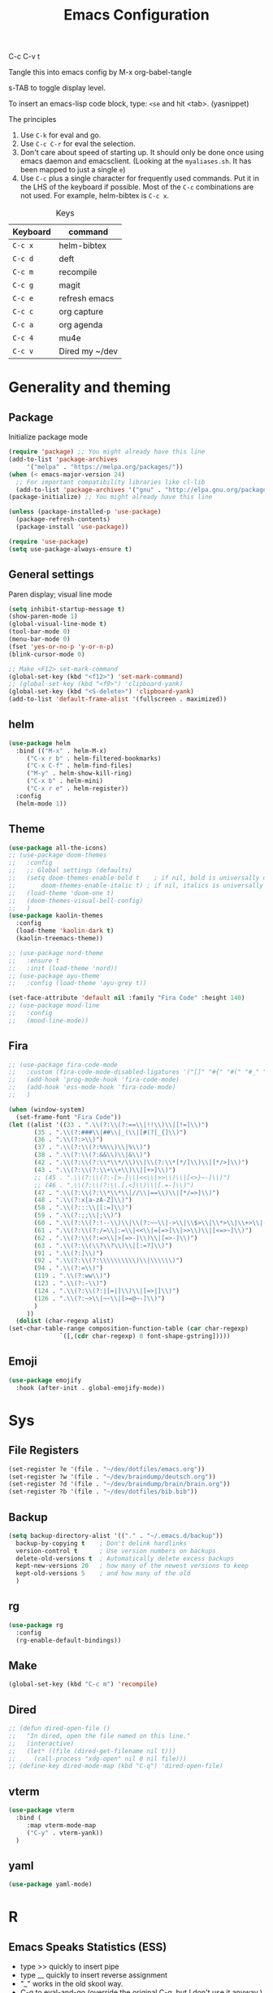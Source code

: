 #+TITLE: Emacs Configuration
#+PROPERTY: header-args :tangle .emacs

C-c C-v t

Tangle this into emacs config by M-x org-babel-tangle

s-TAB to toggle display level.

To insert an emacs-lisp code block, type: =<se= and hit <tab>. (yasnippet)

The principles
1. Use =C-k= for eval and go.
2. Use =C-c C-r= for eval the selection.
3. Don't care about speed of starting up. It should only be done once using emacs daemon and emacsclient. (Looking at the =myaliases.sh=. It has been mapped to just a single =e=)
4. Use =C-c= plus a single character for frequently used commands. Put it in the LHS of the keyboard if possible. Most of the =C-c= combinations are not used. For example, helm-bibtex is =C-c x=.

#+caption: Keys
| Keyboard | command        |
|----------+----------------|
| =C-c x=  | helm-bibtex    |
| =C-c d=  | deft           |
| =C-c m=  | recompile      |
| =C-c g=  | magit          |
| =C-c e=  | refresh emacs  |
| =C-c c=  | org capture    |
| =C-c a=  | org agenda     |
| =C-c 4=  | mu4e           |
| =C-c v=  | Dired my ~/dev |

* Generality and theming
  
** Package

   Initialize package mode

   #+BEGIN_SRC emacs-lisp
     (require 'package) ;; You might already have this line
     (add-to-list 'package-archives
		  '("melpa" . "https://melpa.org/packages/"))
     (when (< emacs-major-version 24)
       ;; For important compatibility libraries like cl-lib
       (add-to-list 'package-archives '("gnu" . "http://elpa.gnu.org/packages/")))
     (package-initialize) ;; You might already have this line

     (unless (package-installed-p 'use-package)
       (package-refresh-contents)
       (package-install 'use-package))

     (require 'use-package)
     (setq use-package-always-ensure t)

   #+END_SRC

** General settings

   Paren display; visual line mode

   #+BEGIN_SRC emacs-lisp
     (setq inhibit-startup-message t)
     (show-paren-mode 1)
     (global-visual-line-mode t)
     (tool-bar-mode 0)
     (menu-bar-mode 0)
     (fset 'yes-or-no-p 'y-or-n-p)
     (blink-cursor-mode 0)

     ;; Make <F12> set-mark-command
     (global-set-key (kbd "<f12>") 'set-mark-command)
     ;; (global-set-key (kbd "<f9>") 'clipboard-yank)
     (global-set-key (kbd "<S-delete>") 'clipboard-yank)
     (add-to-list 'default-frame-alist '(fullscreen . maximized))
   #+END_SRC

** helm

   #+BEGIN_SRC emacs-lisp
     (use-package helm
       :bind (("M-x" . helm-M-x)
	      ("C-x r b" . helm-filtered-bookmarks)
	      ("C-x C-f" . helm-find-files)
	      ("M-y" . helm-show-kill-ring)
	      ("C-x b" . helm-mini)
	      ("C-x r e" . helm-register))
       :config
       (helm-mode 1))
   #+END_SRC

** Theme
   #+BEGIN_SRC emacs-lisp
     (use-package all-the-icons)
     ;; (use-package doom-themes
     ;;   :config
     ;;   ;; Global settings (defaults)
     ;;   (setq doom-themes-enable-bold t    ; if nil, bold is universally disabled
     ;;       doom-themes-enable-italic t) ; if nil, italics is universally disabled
     ;;   (load-theme 'doom-one t)
     ;;   (doom-themes-visual-bell-config)
     ;;   )
     (use-package kaolin-themes
       :config
       (load-theme 'kaolin-dark t)
       (kaolin-treemacs-theme))

     ;; (use-package nord-theme
     ;;   :ensure t
     ;;   :init (load-theme 'nord))
     ;; (use-package ayu-theme
     ;;   :config (load-theme 'ayu-grey t))

     (set-face-attribute 'default nil :family "Fira Code" :height 140)
     ;; (use-package mood-line
     ;;   :config
     ;;   (mood-line-mode))
   #+end_SRC

** Fira

   #+BEGIN_SRC emacs-lisp
     ;; (use-package fira-code-mode
     ;;   :custom (fira-code-mode-disabled-ligatures '("[]" "#{" "#(" "#_" "#_(" "x"))
     ;;   (add-hook 'prog-mode-hook 'fira-code-mode)
     ;;   (add-hook 'ess-mode-hook 'fira-code-mode)
     ;;   )

     (when (window-system)
       (set-frame-font "Fira Code"))
     (let ((alist '((33 . ".\\(?:\\(?:==\\|!!\\)\\|[!=]\\)")
		    (35 . ".\\(?:###\\|##\\|_(\\|[#(?[_{]\\)")
		    (36 . ".\\(?:>\\)")
		    (37 . ".\\(?:\\(?:%%\\)\\|%\\)")
		    (38 . ".\\(?:\\(?:&&\\)\\|&\\)")
		    (42 . ".\\(?:\\(?:\\*\\*/\\)\\|\\(?:\\*[*/]\\)\\|[*/>]\\)")
		    (43 . ".\\(?:\\(?:\\+\\+\\)\\|[+>]\\)")
		    ;; (45 . ".\\(?:\\(?:-[>-]\\|<<\\|>>\\)\\|[<>}~-]\\)")
		    ;; (46 . ".\\(?:\\(?:\\.[.<]\\)\\|[.=-]\\)")
		    (47 . ".\\(?:\\(?:\\*\\*\\|//\\|==\\)\\|[*/=>]\\)")
		    (48 . ".\\(?:x[a-zA-Z]\\)")
		    (58 . ".\\(?:::\\|[:=]\\)")
		    (59 . ".\\(?:;;\\|;\\)")
		    (60 . ".\\(?:\\(?:!--\\)\\|\\(?:~~\\|->\\|\\$>\\|\\*>\\|\\+>\\|--\\|<[<=-]\\|=[<=>]\\||>\\)\\|[*$+~/<=>|-]\\)")
		    (61 . ".\\(?:\\(?:/=\\|:=\\|<<\\|=[=>]\\|>>\\)\\|[<=>~]\\)")
		    (62 . ".\\(?:\\(?:=>\\|>[=>-]\\)\\|[=>-]\\)")
		    (63 . ".\\(?:\\(\\?\\?\\)\\|[:=?]\\)")
		    (91 . ".\\(?:]\\)")
		    (92 . ".\\(?:\\(?:\\\\\\\\\\)\\|\\\\\\)")
		    (94 . ".\\(?:=\\)")
		    (119 . ".\\(?:ww\\)")
		    (123 . ".\\(?:-\\)")
		    (124 . ".\\(?:\\(?:|[=|]\\)\\|[=>|]\\)")
		    (126 . ".\\(?:~>\\|~~\\|[>=@~-]\\)")
		    )
		  ))
       (dolist (char-regexp alist)
	 (set-char-table-range composition-function-table (car char-regexp)
			       `([,(cdr char-regexp) 0 font-shape-gstring]))))
   #+END_SRC

** Emoji

   #+BEGIN_SRC emacs-lisp
     (use-package emojify
       :hook (after-init . global-emojify-mode))
   #+END_SRC

  
* Sys
** File Registers

   #+BEGIN_SRC emacs-lisp
     (set-register ?e '(file . "~/dev/dotfiles/emacs.org"))
     (set-register ?w '(file . "~/dev/braindump/deutsch.org"))
     (set-register ?d '(file . "~/dev/braindump/brain/brain.org"))
     (set-register ?b '(file . "~/dev/dotfiles/bib.bib"))
   #+END_SRC

** Backup
   #+BEGIN_SRC emacs-lisp
     (setq backup-directory-alist '(("." . "~/.emacs.d/backup"))
	   backup-by-copying t    ; Don't delink hardlinks
	   version-control t      ; Use version numbers on backups
	   delete-old-versions t  ; Automatically delete excess backups
	   kept-new-versions 20   ; how many of the newest versions to keep
	   kept-old-versions 5    ; and how many of the old
	   )
   #+END_SRC

** rg

   #+BEGIN_SRC emacs-lisp
     (use-package rg
       :config
       (rg-enable-default-bindings))
   #+END_SRC

** Make

   #+BEGIN_SRC emacs-lisp
     (global-set-key (kbd "C-c m") 'recompile)
   #+END_SRC

** Dired

   #+BEGIN_SRC emacs-lisp
     ;; (defun dired-open-file ()
     ;;   "In dired, open the file named on this line."
     ;;   (interactive)
     ;;   (let* ((file (dired-get-filename nil t)))
     ;;     (call-process "xdg-open" nil 0 nil file)))
     ;; (define-key dired-mode-map (kbd "C-q") 'dired-open-file)
   #+END_SRC
** vterm

   #+BEGIN_SRC emacs-lisp
     (use-package vterm
       :bind (
	      :map vterm-mode-map
	      ("C-y" . vterm-yank))
       )
   #+END_SRC

** yaml

   #+BEGIN_SRC emacs-lisp
     (use-package yaml-mode)
   #+END_SRC

* R
** Emacs Speaks Statistics (ESS)

   - type >> quickly to insert pipe
   - type __ quickly to insert reverse assignment
   - "_" works in the old skool way.
   - C-q to eval-and-go (override the original C-q, but I don't use it anyway.)
   - M-x lp : a quicker way to devtools::load_all()
   - ess_rproj

   #+BEGIN_SRC emacs-lisp
     (use-package ess
       :bind (
	      :map ess-r-mode-map 
	      ("_" . 'ess-insert-assign)
	      ("C-q" . 'ess-eval-region-or-line-and-step)
	      ("C-c C-k" . 'ess-request-a-process)
	      :map inferior-ess-r-mode-map 
	      ("_" . 'ess-insert-assign))
       :config
       (require 'ess-r-mode)
       (require 'ess-r-package)
       (setq ess-r-package-auto-enable-namespaced-evaluation nil)
       (setq ess-ask-for-ess-directory nil)
       (defalias 'lp 'ess-r-devtools-load-package)
       (defalias 'lt 'ess-r-devtools-test-package)
       (defalias 'lc 'ess-r-devtools-check-package)
       )

     (use-package key-chord
       :init
       (key-chord-mode 1)
       (key-chord-define ess-r-mode-map ">>" " %>% ")
       (key-chord-define ess-r-mode-map "++" " -> ")
       (key-chord-define inferior-ess-r-mode-map ">>" " %>% ")
       (key-chord-define inferior-ess-r-mode-map "++" " -> ")
       )

     (load-file "~/dev/ess_rproj/ess_rproj.el")
     (add-hook 'ess-mode-hook #'ess-rproj)

     (defun render-readme ()
       "A elisp function to quickly render README.Rmd in a package directory"
       (interactive)
       (setq-local readmepath (car (directory-files (expand-file-name (plist-get (ess-r-package-info default-directory) :root)) t "README\\.[Rr][Mm][Dd]")))
       (if (stringp readmepath)
	   (ess-eval-linewise (format "rmarkdown::render('%s', output_format = 'all')" readmepath))
	 (message "No README.RMD found.")))
     (defalias 'rmd #'render-readme)
   #+END_SRC


   Coloring

   #+BEGIN_SRC emacs-lisp
     (use-package rainbow-delimiters
       :init
       (add-hook 'ess-mode-hook #'rainbow-delimiters-mode)
       (add-hook 'ess-mode-hook 'hs-minor-mode)
       )
     (use-package rainbow-mode
       :init
       (dolist (hook '(ess-mode-hook inferior-ess-mode-hook))
	 (add-hook hook 'rainbow-turn-on))   
       )
   #+END_SRC

** Poly Mode

   #+BEGIN_SRC emacs-lisp
     (use-package poly-markdown)
     (use-package poly-R
       :init
       (add-to-list 'auto-mode-alist '("\\.rmd" . poly-markdown+r-mode)))

     ;; highlighting citations
     (defvar markdown-mode-keywords nil)
     (setq markdown-mode-keywords
	   '(("@[^] ;\\.]+" . font-lock-keyword-face)
	     )
	   )

     (font-lock-add-keywords
      'markdown-mode
      markdown-mode-keywords
      )

   #+END_SRC


* Magit

  #+BEGIN_SRC emacs-lisp
    (use-package magit
      :init
      (global-set-key (kbd "C-c g") 'magit-status)
      ;; stole from here: https://github.com/y-tsutsu/dotfiles/blob/master/.emacs.d/config/local.el
      ;; (set-face-foreground 'magit-diff-added "#40ff40")
      ;; (set-face-background 'magit-diff-added "gray20")
      ;; (set-face-foreground 'magit-diff-added-highlight "#40ff40")
      ;; (set-face-background 'magit-diff-added-highlight "gray20")
      ;; (set-face-foreground 'magit-diff-removed "#d54e53")
      ;; (set-face-background 'magit-diff-removed "gray20")
      ;; (set-face-foreground 'magit-diff-removed-highlight "#d54e53")
      ;; (set-face-background 'magit-diff-removed-highlight "gray20")
      ;; (set-face-background 'magit-diff-lines-boundary "blue")
      )
  #+END_SRC

* BibTex: helm-bibtex and bibilo

  C-c x to initialize helm-bibtex

  The default action is now citation (mostly in markdown mode).

  To cite multiple item, select each one with C-<SPC> and then press enter.

  #+BEGIN_SRC emacs-lisp
    (use-package helm-bibtex
      :config
      (autoload 'helm-bibtex "helm-bibtex" "" t)
      (setq bibtex-completion-bibliography '("~/dev/dotfiles/bib.bib"))
      (setq bibtex-completion-notes-path "~/dev/dotfiles/bib_notes.org")
      (setq bibtex-completion-cite-prompt-for-optional-arguments nil)
      (setq bibtex-completion-format-citation-functions
	    '((org-mode      . bibtex-completion-format-citation-org-link-to-PDF)
	      (latex-mode    . bibtex-completion-format-citation-cite)
	      (markdown-mode . bibtex-completion-format-citation-pandoc-citeproc)
	      (default       . bibtex-completion-format-citation-pandoc-citeproc)))

      ;; make bibtex-completion-insert-citation the default action

      (helm-delete-action-from-source "Insert citation" helm-source-bibtex)
      (helm-add-action-to-source "Insert citation" 'helm-bibtex-insert-citation helm-source-bibtex 0)
      (global-set-key (kbd "C-c x") 'helm-bibtex)
      )

  #+END_SRC

  Customized default cite key generation.

  #+BEGIN_SRC emacs-lisp
    (use-package biblio
      :config
      (setq-default
       biblio-bibtex-use-autokey t
       bibtex-autokey-name-year-separator ":"
       bibtex-autokey-year-title-separator ":"
       bibtex-autokey-year-length 4
       bibtex-autokey-titlewords 3
       bibtex-autokey-titleword-length -1 ;; -1 means exactly one
       bibtex-autokey-titlewords-stretch 0
       bibtex-autokey-titleword-separator ""
       bibtex-autokey-titleword-case-convert 'upcase
       biblio-crossref-user-email-address "chung-hong.chan@mzes.uni-mannheim.de")
      )
  #+END_SRC

  #+BEGIN_SRC emacs-lisp
    (use-package org-ref
      :config
      (setq org-ref-completion-library 'org-ref-helm-bibtex
	    org-ref-bibliography-notes "~/dev/dotfiles/bib_notes.org"
	    org-ref-default-bibliography "~/dev/dotfiles/bib.bib")
      )
  #+END_SRC


* ielm

  #+BEGIN_SRC emacs-lisp
    (use-package eval-in-repl
      :bind (
	     :map emacs-lisp-mode-map
	     ("C-q" . 'eir-eval-in-ielm)
	     :map lisp-interaction-mode-map
	     ("C-q" . 'eir-eval-in-ielm)
	     :map Info-mode-map
	     ("C-q" . 'eir-eval-in-ielm))
      :config
      (require 'eval-in-repl-ielm)
      :init
      (setq eir-ielm-eval-in-current-buffer t)
      )
  #+END_SRC

* org

  #+BEGIN_SRC emacs-lisp
    (setq org-log-done 'time)
    (setq org-support-shift-select 'always)

    (require 'ox-md)


    (org-babel-do-load-languages
     'org-babel-load-languages
     '((emacs-lisp . t)
       (lisp . t)
       (C . t)))
  #+END_SRC

  #+BEGIN_SRC emacs-lisp
    (setq org-default-notes-file "~/dev/braindump/brain/brain.org")
    (setq org-agenda-files '("~/dev/braindump/brain/brain.org"))
    (global-set-key (kbd "C-c c") 'org-capture)
    (global-set-key (kbd "C-c a") 'org-agenda) 
  #+END_SRC

  Org capture template

  #+BEGIN_SRC emacs-lisp
    (setq org-capture-templates
	  '(("t" "todo" entry (file org-default-notes-file)
	     "* TODO %?\n%u\n%a\n")
	    ("m" "Meeting" entry (file org-default-notes-file)
	     "* MEETING with %? :MEETING:\n%t")
	    ("i" "Idea" entry (file org-default-notes-file)
	     "* %? :IDEA: \n%t")
	    ))
  #+END_SRC

  Beautiful bullets

  #+BEGIN_SRC emacs-lisp
    (use-package org-bullets
      :hook (org-mode . org-bullets-mode))
  #+END_SRC

  #+BEGIN_SRC emacs-lisp
    (setq org-startup-with-inline-images t)
  #+END_SRC


* yas

  #+BEGIN_SRC emacs-lisp
    (use-package yasnippet
      :init
      (yas-global-mode 1)
      (setq yas-snippet-dirs (append yas-snippet-dirs
				     '("~/dev/dotfiles/my-snippets")))			       
      (yas-reload-all)
      )

    (use-package yasnippet-snippets
      :after yasnippet
      )

  #+END_SRC

* deft

  My braindump / Zettelkasten.

  #+BEGIN_SRC emacs-lisp
    (use-package deft
      :init
      (setq deft-extensions '("rmd" "markdown" "md" "org"))
      (setq deft-directory "~/dev/braindump")
      (setq deft-recursive t)
      ;;  (setq deft-extensions '("org"))
      ;;  (setq deft-default-extension "org")
      (setq deft-text-mode 'org-mode)
      (setq deft-use-filename-as-title t)
      (setq deft-use-filter-string-for-filename t)
      (setq deft-auto-save-interval 10)
      (global-set-key (kbd "C-c d") 'deft)  
      )

  #+END_SRC

* C++

  #+BEGIN_SRC emacs-lisp
    (setq-default c-basic-offset 4)
  #+END_SRC

* email mu4e and co.

  #+BEGIN_SRC emacs-lisp
    ;; Mac
    ;;(add-to-list 'load-path "/usr/local/share/emacs/site-lisp/mu/mu4e")
    ;; Linux
    (add-to-list 'load-path "/usr/share/emacs/site-lisp/mu4e")

    (require 'mu4e)

    (setq
     mue4e-headers-skip-duplicates  t
     mu4e-view-show-images t
     mu4e-view-show-addresses t
     mu4e-compose-format-flowed nil
     mu4e-date-format "%d/%m/%Y"
     mu4e-headers-date-format "%d/%m/%Y"
     mu4e-change-filenames-when-moving t
     mu4e-attachments-dir "~/Downloads"
     mu4e-maildir       "~/maildir"
     mu4e-refile-folder "/Archive"
     mu4e-sent-folder   "/Sent"
     mu4e-drafts-folder "/Drafts"
     mu4e-trash-folder  "/Trash"
     mu4e-use-fancy-chars t
     message-kill-buffer-on-exit t
     )

    ;; check email
    (setq mu4e-get-mail-command  "mbsync -a"
	  mu4e-update-interval 900)

    ;; smtp
    (setq message-send-mail-function 'smtpmail-send-it
	  smtpmail-stream-type 'starttls
	  smtpmail-default-smtp-server "smtp.mail.uni-mannheim.de"
	  smtpmail-smtp-server "smtp.mail.uni-mannheim.de"
	  smtpmail-smtp-service 587)

    ;; about myself

    (setq user-mail-address "chung-hong.chan@mzes.uni-mannheim.de"
	  mu4e-compose-reply-to-address "chung-hong.chan@mzes.uni-mannheim.de"
	  user-full-name "Chung-hong Chan")

    (setq mu4e-compose-signature
	  "Dr. Chung-hong Chan\nFellow\nMannheimer Zentrum für Europäische Sozialforschung (MZES)\nUniversität Mannheim\ntwitter / github: @chainsawriot")

    (global-set-key (kbd "C-c 4") 'mu4e)
    ;; No confirm
    (setq mu4e-confirm-quit nil)
    ;; short cuts
    (setq mu4e-maildir-shortcuts
	  '( ("/unimannheim/inbox" .  ?i)))

    ;; mu4e-alert
    (use-package mu4e-alert
      :init
      (add-hook 'after-init-hook #'mu4e-alert-enable-mode-line-display)
      )

  #+END_SRC

* xclip

  #+BEGIN_SRC emacs-lisp
    (use-package xclip
      :config
      (xclip-mode 1)
      )
  #+END_SRC


* Customized functions

  Refreshing emacs config.

  #+BEGIN_SRC emacs-lisp
    (defun refresh-emacs ()
      (interactive)
      (org-babel-tangle-file "~/dev/dotfiles/emacs.org")
      ;;(byte-compile-file "~/dev/dotfiles/emacs")
      (load-file "~/dev/dotfiles/.emacs")
      )
    (global-set-key (kbd "C-c e") #'refresh-emacs)
  #+END_SRC

  Copy the region to Mac OS X clipboard

  #+BEGIN_SRC emacs-lisp
    (defun pbs ()
      (interactive)
      (shell-command-on-region (region-beginning) (region-end) "pbcopy")
      )
  #+END_SRC

  The weave function provided by ESS is so convoluted. Usually, I just want to do simple thing like this. No bullshit.

  #+BEGIN_SRC emacs-lisp
    (defun knit ()
      (interactive)
      (save-buffer)
      (shell-command (concat "Rscript -e \"rmarkdown::render('" buffer-file-name "', output_format = 'all')\""))
      (let ((pdf-file-name (concat (file-name-sans-extension buffer-file-name) ".pdf")))
	(if (file-exists-p pdf-file-name) (call-process "xdg-open" nil 0 nil pdf-file-name)
	  )
	))
  #+END_SRC

  Quickly jump to my dev directory, no BS

  #+BEGIN_SRC emacs-lisp
    (global-set-key (kbd "C-c v") (lambda() (interactive) (find-file "~/dev")))
  #+END_SRC


* Python

  #+BEGIN_SRC emacs-lisp
    (setq python-shell-interpreter "python3")
  #+END_SRC

* Dumb jump

  #+BEGIN_SRC emacs-lisp
    (use-package dumb-jump
      :config
      (add-hook 'xref-backend-functions #'dumb-jump-xref-activate)
      )

  #+END_SRC


* Dockermode

  #+BEGIN_SRC emacs-lisp
    (use-package dockerfile-mode)
  #+END_SRC

* Dashboard

  #+BEGIN_SRC emacs-lisp
    (use-package dashboard
      :ensure t
      :config
      (dashboard-setup-startup-hook)
      (setq initial-buffer-choice (lambda () (get-buffer "*dashboard*")))
      (setq dashboard-items '((recents  . 5)
			      (registers . 5)))
      (setq dashboard-center-content t)
      )
  #+END_SRC

* EWW

  #+BEGIN_SRC emacs-lisp
    (setq shr-color-visible-luminance-min 100)
  #+END_SRC



* Spotify / ncspot

  #+BEGIN_SRC emacs-lisp
    (defun open-spotify ()
      (vterm t)
      (rename-buffer "spotify" nil)
      (vterm-send-string "ncspot")
      (vterm-send-return))

    (defun spotify ()
      (interactive)
      (if (get-buffer "spotify")
	  (switch-to-buffer "spotify")
	(open-spotify)))

    (defun spotify-play/pause ()
      (interactive)
      (if (get-buffer "spotify")
	  (progn (set-buffer "spotify")
		 (vterm-send-string "P"))))
  #+END_SRC

* Elfeed

  #+BEGIN_SRC emacs-lisp
    (use-package elfeed
      :config
      (setq elfeed-feeds '(
			   ("http://feeds.feedburner.com/thisweekinlinuxnew" linux)
			   ("http://fullcirclemagazine.org/feed/" linux)
			   ("http://www.raspberrypi.org/feed" linux)
			   ("http://www.greghendershott.com/feeds/all.rss.xml" emacs)
			   ("http://www.chainsawriot.com/feed.xml" blog)
			   ("http://mysterophilia.blogspot.com/feeds/posts/default" blog)
			   ("http://tiney.com/?feed=rss2" blog)
			   ("http://blog.liyiwei.org/?feed=rss2" research)
			   ;;("http://gabefung.wordpress.com/feed/" blog)
			   ("https://qbgabe12.wordpress.com/feed/" blog)
			   ("http://feeds.feedburner.com/JackysBlog" blog)
			   ("http://yccmcb.blogspot.com/feeds/posts/default" blog)
			   ("http://www.jstatsoft.org/rss" journal)
			   ("http://kbotjammer.blogspot.hk/feeds/posts/default" blog)
			   ("https://www.tagesschau.de/xml/rss2/" news)
			   ("https://www.tandfonline.com/feed/rss/hcms20" journal)
			   ("https://computationalcommunication.org/ccr/gateway/plugin/WebFeedGatewayPlugin/atom" journal)
			   ("https://ijoc.org/index.php/ijoc/gateway/plugin/WebFeedGatewayPlugin/atom" journal)
			   ("https://journals.sagepub.com/action/showFeed?ui=0&mi=ehikzz&ai=2b4&jc=hijb&type=axatoc&feed=rss" journal)
			   ("https://www.tandfonline.com/feed/rss/upcp20" journal)
			   ))
      )
    ;; ("http://chowching.wordpress.com/feed/" blog)
    ;; ("http://uingusu.blogspot.hk/feeds/posts/default" blog)
    ;; ("http://joechungvschina.blogspot.com/feeds/posts/default" blog)

    ;;"http://feeds.feedburner.com/hkscience"
    ;;"http://rayneyuenblog.wordpress.com/feed/"

    ;; "http://feeds.feedburner.com/cosine-inn"
    ;; "http://fishandhappiness.blogspot.com/feeds/posts/default"
    ;; "http://feeds.feedburner.com/naitik"
    ;; "http://emacs-fu.blogspot.com/feeds/posts/default?alt=rss"
    ;;"http://latexforhumans.wordpress.com/feed/"
    ;; "http://simplystatistics.org/feed/"

    ;; "http://feeds.feedburner.com/RBloggers"
    ;; "http://pragmaticemacs.com/feed/"
    ;; "http://www.stat.columbia.edu/~cook/movabletype/mlm/atom.xml"
    ;;"http://api.flickr.com/services/feeds/photos_public.gne?id=46738700@N00&format=atom"
    ;; "http://www.google.com/alerts/feeds/02150599014854607054/4889200315958358584"
    ;;"http://laosaomaster.com/laosao/

    ;;"http://laosaomaster.studium-sinicum.com/?feed=rss2"
    ;;"http://blog.age.com.hk/feed/"
    ;;"http://tungpakfool.wordpress.com/feed/"
    ;;"http://qb280.tumblr.com/rss"
    ;; ("http://linerak.wordpress.com/feed/" blog)
    ;;"http://laosaomaster.com/laosaomaster/?feed=rss2"
    ;;"http://feeds.feedburner.com/hoiking"
    ;;"http://pcheung25.wordpress.com/feed/"
    ;;"http://fongpik.wordpress.com/feed/"
    ;;"http://hk.myblog.yahoo.com/isle-wong/rss"
    ;;"http://comebacktolove.blogspot.com/feeds/posts/default"
    ;; "http://aukalun.blogspot.com/feeds/posts/default"
    ;; "http://bigantclimbing.blogspot.com/feeds/posts/default"
    ;; "http://feeds.feedburner.com/libertines/qHZz"
    ;; "http://feeds.feedburner.com/darkman"
    ;; "http://milkteamonster.blogspot.com/feeds/posts/default"
    ;; "http://feeds.feedburner.com/Room2046"
    ;; "http://feeds.feedburner.com/chiunam"
    ;; "http://aloneinthefart.blogspot.com/feeds/posts/default"
    ;; "http://badtastesmellgood.blogspot.com/feeds/posts/default"
    ;; "http://laosao.wordpress.com/feed/"
    ;; "http://point.south.hk/feed/"
    ;; "http://landofnocheese.blogspot.com/feeds/posts/default"
    ;; "http://feeds.feedburner.com/mildbutcalmless"
    ;; "http://stone.age.com.hk/feed"
    ;; "http://kaichileung.blogspot.com/feeds/posts/default"
    ;; "http://hongkonghell.blogspot.com/atom.xml"

  #+END_SRC

** Goodies (pane)

   navigate with n and p

   #+BEGIN_SRC emacs-lisp
     ;; (use-package elfeed-goodies
     ;;   :init
     ;;   (elfeed-goodies/setup)
     ;;   :config
     ;;   (setq elfeed-goodies/entry-pane-size 0.6)
     ;;   )
   #+END_SRC

  
* No longer using

** Paredit

   #+BEGIN_SRC emacs-lisp
     ;; (autoload;;  'enable-paredit-mode "paredit" "Turn on pseudo-structural editing of Lisp code." t)
     ;; (add-hook 'emacs-lisp-mode-hook       #'enable-paredit-mode)
     ;; (add-hook 'eval-expression-minibuffer-setup-hook #'enable-paredit-mode)
     ;; (add-hook 'ielm-mode-hook             #'enable-paredit-mode)
     ;; (add-hook 'lisp-mode-hook             #'enable-paredit-mode)
     ;; (add-hook 'lisp-interaction-mode-hook #'enable-paredit-mode)
     ;; (add-hook 'scheme-mode-hook           #'enable-paredit-mode)
     ;; (custom-set-variables
     ;;  ;; custom-set-variables was added by Custom.
     ;;  ;; If you edit it by hand, you could mess it up, so be careful.
     ;;  ;; Your init file should contain only one such instance.
     ;;  ;; If there is more than one, they won't work right.
     ;;  '(package-selected-packages
     ;;    (quote
     ;;     (eval-in-repl racket-mode ebib vterm poly-R stan-mode dockerfile-mode docker rg polymode paredit markdown-mode magit inf-ruby flymake-ruby cider))))
   #+END_SRC

** Ido mode

   BTW: C-j to confirm. Disabled for using Helm instead.

   #+BEGIN_SRC emacs-lisp
     ;; (setq ido-enable-flex-matching t)
     ;; (setq ido-everywhere t)
     ;; (ido-mode 1)
   #+END_SRC


** slime

   Asking slime to use clisp (GNU common lisp)

   #+BEGIN_SRC emacs-lisp
     ;;(setq inferior-lisp-program "clisp")
   #+END_SRC
** Edit-server

   #+BEGIN_SRC emacs-lisp
     ;; (use-package edit-server
     ;;   :ensure t
     ;;   :commands edit-server-start
     ;;   :init (if after-init-time
     ;; 	    (edit-server-start)
     ;; 	  (add-hook 'after-init-hook
     ;; 		    #'(lambda() (edit-server-start))))
     ;;   :config (setq edit-server-new-frame-alist
     ;; 		'((name . "Edit with Emacs FRAME")
     ;; 		  (top . 200)
     ;; 		  (left . 200)
     ;; 		  (width . 80)
     ;; 		  (height . 25)
     ;; 		  (minibuffer . t)
     ;; 		  (menu-bar-lines . t)
     ;; 		  (window-system . x))))

   #+END_SRC
** sudo-edit

   #+BEGIN_SRC emacs-lisp
     ;; (use-package sudo-edit)
   #+END_SRC
** disable mouse
  
   #+BEGIN_SRC emacs-lisp
     ;; (use-package disable-mouse
     ;;   :config
     ;;   (global-disable-mouse-mode)
     ;;   )
   #+END_SRC
** Ruby

   #+BEGIN_SRC emacs-lisp
     ;;(global-set-key (kbd "C-c r") 'inf-ruby)
   #+END_SRC
** openwith

   Make pdf open with evince

   #+BEGIN_SRC emacs-lisp
     ;; (use-package openwith
     ;; :config
     ;; (openwith-mode t)
     ;; (setq openwith-associations '(("\\.pdf\\'" "evince" (file)))))
   #+END_SRC
